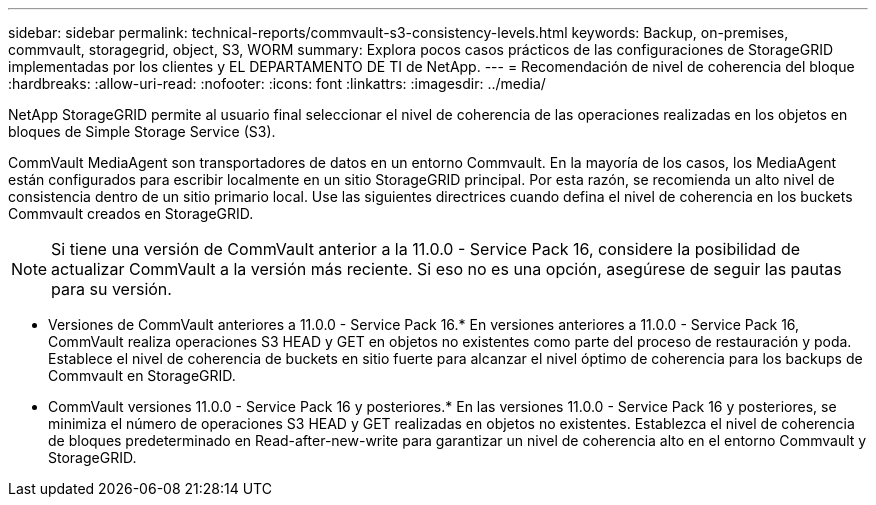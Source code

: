 ---
sidebar: sidebar 
permalink: technical-reports/commvault-s3-consistency-levels.html 
keywords: Backup, on-premises, commvault, storagegrid, object, S3, WORM 
summary: Explora pocos casos prácticos de las configuraciones de StorageGRID implementadas por los clientes y EL DEPARTAMENTO DE TI de NetApp. 
---
= Recomendación de nivel de coherencia del bloque
:hardbreaks:
:allow-uri-read: 
:nofooter: 
:icons: font
:linkattrs: 
:imagesdir: ../media/


[role="lead"]
NetApp StorageGRID permite al usuario final seleccionar el nivel de coherencia de las operaciones realizadas en los objetos en bloques de Simple Storage Service (S3).

CommVault MediaAgent son transportadores de datos en un entorno Commvault. En la mayoría de los casos, los MediaAgent están configurados para escribir localmente en un sitio StorageGRID principal. Por esta razón, se recomienda un alto nivel de consistencia dentro de un sitio primario local. Use las siguientes directrices cuando defina el nivel de coherencia en los buckets Commvault creados en StorageGRID.

[NOTE]
====
Si tiene una versión de CommVault anterior a la 11.0.0 - Service Pack 16, considere la posibilidad de actualizar CommVault a la versión más reciente. Si eso no es una opción, asegúrese de seguir las pautas para su versión.

====
* Versiones de CommVault anteriores a 11.0.0 - Service Pack 16.* En versiones anteriores a 11.0.0 - Service Pack 16, CommVault realiza operaciones S3 HEAD y GET en objetos no existentes como parte del proceso de restauración y poda. Establece el nivel de coherencia de buckets en sitio fuerte para alcanzar el nivel óptimo de coherencia para los backups de Commvault en StorageGRID.
* CommVault versiones 11.0.0 - Service Pack 16 y posteriores.* En las versiones 11.0.0 - Service Pack 16 y posteriores, se minimiza el número de operaciones S3 HEAD y GET realizadas en objetos no existentes. Establezca el nivel de coherencia de bloques predeterminado en Read-after-new-write para garantizar un nivel de coherencia alto en el entorno Commvault y StorageGRID.


